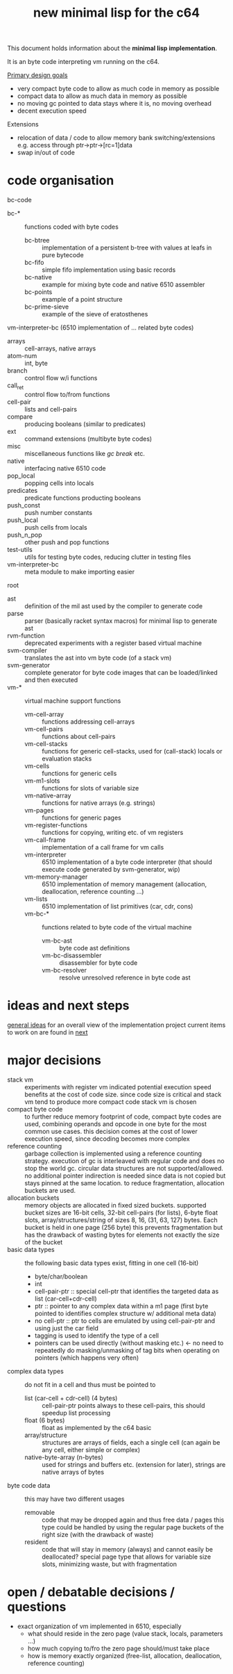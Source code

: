 #+title: new minimal lisp for the c64

This document holds information about the *minimal lisp implementation*.

It is an byte code interpreting vm running on the c64.

_Primary design goals_
- very compact byte code  to allow as much code in memory as possible
- compact data            to allow as much data in memory as possible
- no moving gc            pointed to data stays where it is, no moving overhead
- decent execution speed

Extensions
- relocation of data / code to allow memory bank switching/extensions
  e.g. access through ptr->ptr->[rc=1]data
- swap in/out of code

* code organisation
bc-code
- bc-* :: functions coded with byte codes
  - bc-btree :: implementation of a persistent b-tree with values at leafs in pure bytecode
  - bc-fifo :: simple fifo implementation using basic records
  - bc-native :: example for mixing byte code and native 6510 assembler
  - bc-points :: example of a point structure
  - bc-prime-sieve :: example of the sieve of eratosthenes
vm-interpreter-bc (6510 implementation of ... related byte codes)
- arrays :: cell-arrays, native arrays
- atom-num :: int, byte
- branch :: control flow w/i functions
- call​_ret :: control flow to/from functions
- cell-pair :: lists and cell-pairs
- compare :: producing booleans (similar to predicates)
- ext :: command extensions (multibyte byte codes)
- misc :: miscellaneous functions like /gc/ /break/ etc.
- native :: interfacing native 6510 code
- pop_​local :: popping cells into locals
- predicates :: predicate functions producting booleans
- push_​const :: push number constants
- push_​local :: push cells from locals
- push_​n_​pop :: other push and pop functions
- test-utils :: utils for testing byte codes, reducing clutter in testing files
- vm-interpreter-bc :: meta module to make importing easier
root
- ast :: definition of the mil ast used by the compiler to generate code
- parse :: parser (basically racket syntax macros) for minimal lisp to generate ast
- rvm-function :: deprecated experiments with a register based virtual machine
- svm-compiler :: translates the ast into vm byte code (of a stack vm)
- svm-generator :: complete generator for byte code images that can be loaded/linked and then executed
- vm-* :: virtual machine support functions
  - vm-cell-array :: functions addressing cell-arrays
  - vm-cell-pairs :: functions about cell-pairs
  - vm-cell-stacks :: functions for generic cell-stacks, used for (call-stack) locals or evaluation stacks
  - vm-cells :: functions for generic cells
  - vm-m1-slots :: functions for slots of variable size
  - vm-native-array :: functions for native arrays (e.g. strings)
  - vm-pages :: functions for generic pages
  - vm-register-functions :: functions for copying, writing etc. of vm registers
  - vm-call-frame :: implementation of a call frame for vm calls
  - vm-interpreter :: 6510 implementation of a byte code interpreter (that should execute code generated by svm-generator, wip)
  - vm-memory-manager :: 6510 implementation of memory management (allocation, deallocation, reference counting ...)
  - vm-lists :: 6510 implementation of list primitives (car, cdr, cons)
  - vm-bc-* :: functions related to byte code of the virtual machine
    - vm-bc-ast :: byte code ast definitions
    - vm-bc-disassembler :: disassembler for byte code
    - vm-bc-resolver :: resolve unresolved reference in byte code ast

* ideas and next steps
[[file:~/repo/+1/6510/mil.readlist.org::*general ideas][general ideas]] for an overall view of the implementation project
current items to work on are found in [[file:~/repo/+1/6510/mil.readlist.org::*next][next]]

* major decisions
- stack vm :: experiments with register vm indicated potential execution speed benefits at the cost of code size. since code size is
  critical and stack vm tend to produce more compact code stack vm is chosen
- compact byte code :: to further reduce memory footprint of code, compact byte codes are used, combining operands and opcode in one byte
  for the most common use cases. this decision comes at the cost of lower execution speed, since decoding becomes more complex
- reference counting :: garbage collection is implemented using a reference counting strategy. execution of gc is interleaved with regular
  code and does no stop the world gc. circular data structures are not supported/allowed. no additional pointer indirection is needed since
  data is not copied but stays pinned at the same location. to reduce fragmentation, allocation buckets are used.
- allocation buckets :: memory objects are allocated in fixed sized buckets. supported bucket sizes are 16-bit cells, 32-bit cell-pairs (for
  lists), 6-byte float slots, array/structures/string of sizes 8, 16, (31, 63, 127) bytes. Each bucket is held in one page (256 byte)
  this prevents fragmentation but has the drawback of wasting bytes for elements not exactly the size of the bucket
- basic data types :: the following basic data types exist, fitting in one cell (16-bit)
  - byte/char/boolean
  - int
  - cell-pair-ptr :: special cell-ptr that identifies the targeted data as list (car-cell+cdr-cell)
  - ptr :: pointer to any complex data within a m1 page (first byte pointed to identifies complex structure w/ additional meta data)
  - no cell-ptr :: ptr to cells are emulated by using cell-pair-ptr and using just the car field
  - tagging is used to identify the type of a cell
  - pointers can be used directly (without masking etc.) <- no need to repeatedly do masking/unmasking of tag bits when operating on pointers (which happens very often)
- complex data types :: do not fit in a cell and thus must be pointed to
  - list (car-cell + cdr-cell) (4 bytes) :: cell-pair-ptr points always to these cell-pairs, this should speedup list processing
  - float (6 bytes) :: float as implemented by the c64 basic
  - array/structure :: structures are arrays of fields, each a single cell (can again be any cell, either simple or complex)
  - native-byte-array (n-bytes) :: used for strings and buffers etc. (extension for later), strings are native arrays of bytes
- byte code data :: this may have two different usages
  - removable :: code that may be dropped again and thus free data / pages
    this type could be handled by using the regular page buckets of the right size (with the drawback of waste)
  - resident :: code that will stay in memory (always) and cannot easily be deallocated?
    special page type that allows for variable size slots, minimizing waste, but with fragmentation

* open / debatable  decisions / questions
- exact organization of vm implemented in 6510, especially
  - what should reside in the zero page (value stack, locals, parameters ...)
  - how much copying to/fro the zero page should/must take place
  - how is memory exactly organized (free-list, allocation, deallocation, reference counting)
